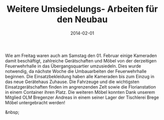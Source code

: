 #+TITLE: Weitere Umsiedelungs- Arbeiten für den Neubau
#+DATE: 2014-02-01
#+FACEBOOK_URL: 

Wie am Freitag waren auch am Samstag den 01. Februar einige Kameraden damit beschäftigt, zahlreiche Gerätschaften und Möbel von der derzeitigen Feuerwehrhalle in das Übergangsquartier umzusiedeln. Dies wurde notwendig, da nächste Woche die Umbauarbeiten der Feuerwehrhalle beginnen. Die Einsatzbekleidung haben alle Kameraden bis zum Einzug in das neue Gerätehaus Zuhause. Die Fahrzeuge und die wichtigsten Einsatzgerätschaften finden im angrenzenden Zelt sowie die Florianstation in einem Container ihren Platz. Die weiteren Möbel konnten Dank unserem Mitglied OLM Bregenzer Andreas in einem seiner Lager der Tischlerei Brege Möbel untergebracht werden!

&nbsp;
